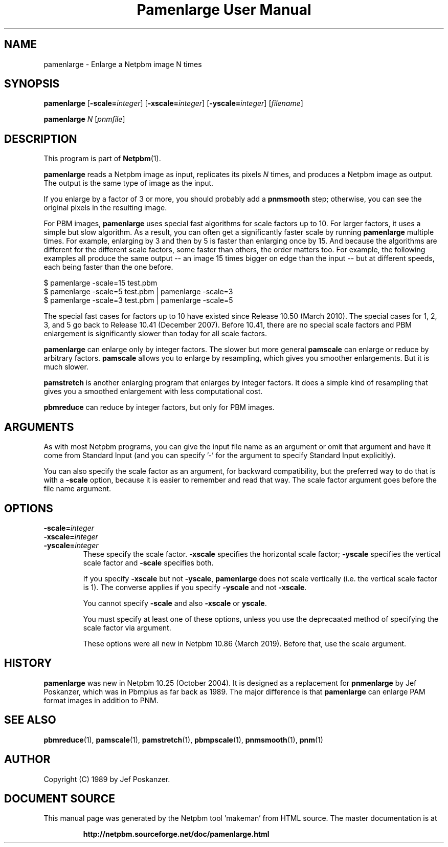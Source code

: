 \
.\" This man page was generated by the Netpbm tool 'makeman' from HTML source.
.\" Do not hand-hack it!  If you have bug fixes or improvements, please find
.\" the corresponding HTML page on the Netpbm website, generate a patch
.\" against that, and send it to the Netpbm maintainer.
.TH "Pamenlarge User Manual" 0 "07 January 2019" "netpbm documentation"

.SH NAME

pamenlarge - Enlarge a Netpbm image N times

.UN synopsis
.SH SYNOPSIS

\fBpamenlarge\fP
[\fB-scale=\fP\fIinteger\fP]
[\fB-xscale=\fP\fIinteger\fP]
[\fB-yscale=\fP\fIinteger\fP]
[\fIfilename\fP]

\fBpamenlarge\fP \fIN\fP [\fIpnmfile\fP]


.UN description
.SH DESCRIPTION
.PP
This program is part of
.BR "Netpbm" (1)\c
\&.
.PP
\fBpamenlarge\fP reads a Netpbm image as input, replicates its pixels
\fIN\fP times, and produces a Netpbm image as output.  The output is
the same type of image as the input.
.PP
If you enlarge by a factor of 3 or more, you should probably add a
\fBpnmsmooth\fP step; otherwise, you can see the original pixels in
the resulting image.
.PP
For PBM images, \fBpamenlarge\fP uses special fast algorithms for scale
factors up to 10.  For larger factors, it uses a simple but slow algorithm.
As a result, you can often get a significantly faster scale by running
\fBpamenlarge\fP multiple times.  For example, enlarging by 3 and
then by 5 is faster than enlarging once by 15.  And because the algorithms
are different for the different scale factors, some faster than others,
the order matters too.  For example, the following examples all produce
the same output -- an image 15 times bigger on edge than the input --
but at different speeds, each being faster than the one before.

.nf
\f(CW
     $ pamenlarge -scale=15 test.pbm
     $ pamenlarge -scale=5 test.pbm | pamenlarge -scale=3
     $ pamenlarge -scale=3 test.pbm | pamenlarge -scale=5
\fP
.fi
.PP
The special fast cases for factors up to 10 have existed since Release
10.50 (March 2010).  The special cases for 1, 2, 3, and 5 go back to Release
10.41 (December 2007).  Before 10.41, there are no special scale factors and
PBM enlargement is significantly slower than today for all scale factors.
.PP
\fBpamenlarge\fP can enlarge only by integer factors.  The slower
but more general \fBpamscale\fP can enlarge or reduce by arbitrary
factors.  \fBpamscale\fP allows you to enlarge by resampling, which
gives you smoother enlargements.  But it is much slower.
.PP
\fBpamstretch\fP is another enlarging program that enlarges by
integer factors.  It does a simple kind of resampling that gives you a
smoothed enlargement with less computational cost.
.PP
\fBpbmreduce\fP can reduce by integer factors, but only for PBM
images.

.UN arguments
.SH ARGUMENTS
.PP
As with most Netpbm programs, you can give the input file name as an
argument or omit that argument and have it come from Standard Input (and
you can specify '-' for the argument to specify Standard Input
explicitly).
.PP
You can also specify the scale factor as an argument, for backward
compatibility, but the preferred way to do that is with a \fB-scale\fP
option, because it is easier to remember and read that way.  The scale factor
argument goes before the file name argument.



  
.UN options
.SH OPTIONS


.TP
\fB-scale=\fP\fIinteger\fP
.TP
\fB-xscale=\fP\fIinteger\fP
.TP
\fB-yscale=\fP\fIinteger\fP
These specify the scale factor.  \fB-xscale\fP specifies the horizontal
scale factor; \fB-yscale\fP specifies the vertical scale factor
and \fB-scale\fP specifies both.
.sp
If you specify \fB-xscale\fP but not \fB-yscale\fP, \fBpamenlarge\fP
does not scale vertically (i.e. the vertical scale factor is 1).  The converse
applies if you specify \fB-yscale\fP and not \fB-xscale\fP.
.sp
You cannot specify \fB-scale\fP and also \fB-xscale\fP or \fByscale\fP.
.sp
You must specify at least one of these options, unless you use the
deprecaated method of specifying the scale factor via argument.
.sp
These options were all new in Netpbm 10.86 (March 2019).  Before that, use
the scale argument.
  


  
.UN history
.SH HISTORY
.PP
\fBpamenlarge\fP was new in Netpbm 10.25 (October 2004).  It is
designed as a replacement for \fBpnmenlarge\fP by Jef Poskanzer,
which was in Pbmplus as far back as 1989.  The major difference is that
\fBpamenlarge\fP can enlarge PAM format images in addition to PNM.


.UN seealso
.SH SEE ALSO
.BR "pbmreduce" (1)\c
\&,
.BR "pamscale" (1)\c
\&,
.BR "pamstretch" (1)\c
\&,
.BR "pbmpscale" (1)\c
\&,
.BR "pnmsmooth" (1)\c
\&,
.BR "pnm" (1)\c
\&

.UN author
.SH AUTHOR

Copyright (C) 1989 by Jef Poskanzer.
.SH DOCUMENT SOURCE
This manual page was generated by the Netpbm tool 'makeman' from HTML
source.  The master documentation is at
.IP
.B http://netpbm.sourceforge.net/doc/pamenlarge.html
.PP